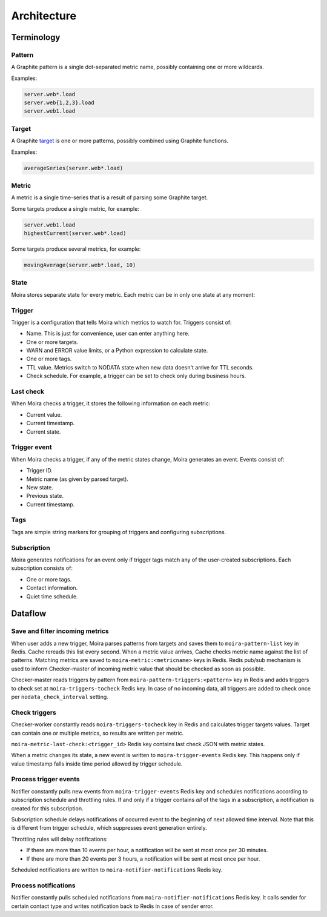 Architecture
============

.. _target: http://graphite.readthedocs.org/en/1.0/url-api.html#target

.. raw:: html

    <style> .moira-state { padding: 5px; padding-left: 13px; padding-right: 13px; border-radius: 1pc; display: inline-block; color: white} </style>



Terminology
-----------

Pattern
^^^^^^^

A Graphite pattern is a single dot-separated metric name, possibly containing one or more wildcards.

Examples:

.. code-block:: text

   server.web*.load
   server.web{1,2,3}.load
   server.web1.load


Target
^^^^^^

A Graphite target_ is one or more patterns, possibly combined using Graphite functions.

Examples:

.. code-block:: text

   averageSeries(server.web*.load)


Metric
^^^^^^

A metric is a single time-series that is a result of parsing some Graphite target.

Some targets produce a single metric, for example:

.. code-block:: text

   server.web1.load
   highestCurrent(server.web*.load)

Some targets produce several metrics, for example:

.. code-block:: text

   movingAverage(server.web*.load, 10)


State
^^^^^

Moira stores separate state for every metric. Each metric can be in only one state at any moment:

.. raw:: html

   <span style="background-color: #00bfa5" class="moira-state">OK</span>

   <span style="background-color: #ffc107" class="moira-state">WARN</span>

   <span style="background-color: #ff5722" class="moira-state">ERROR</span>

   <span style="background-color: #9e9e9e" class="moira-state">NODATA</span>


Trigger
^^^^^^^

Trigger is a configuration that tells Moira which metrics to watch for. Triggers consist of:

- Name. This is just for convenience, user can enter anything here.
- One or more targets.
- WARN and ERROR value limits, or a Python expression to calculate state.
- One or more tags.
- TTL value. Metrics switch to NODATA state when new data doesn't arrive for TTL seconds.
- Check schedule. For example, a trigger can be set to check only during business hours.


Last check
^^^^^^^^^^

When Moira checks a trigger, it stores the following information on each metric:

- Current value.
- Current timestamp.
- Current state.


Trigger event
^^^^^^^^^^^^^

When Moira checks a trigger, if any of the metric states change, Moira generates an event. Events consist of:

- Trigger ID.
- Metric name (as given by parsed target).
- New state.
- Previous state.
- Current timestamp.


Tags
^^^^

Tags are simple string markers for grouping of triggers and configuring subscriptions.


Subscription
^^^^^^^^^^^^

Moira generates notifications for an event only if trigger tags match any of the user-created subscriptions.
Each subscription consists of:

- One or more tags.
- Contact information.
- Quiet time schedule.



Dataflow
--------

Save and filter incoming metrics
^^^^^^^^^^^^^^^^^^^^^^^^^^^^^^^^

.. image:: ../_static/dfd-cache.svg
   :alt: cache
   :width: 50%

When user adds a new trigger, Moira parses patterns from targets and saves them to ``moira-pattern-list`` key in Redis. Cache rereads this list every second.
When a metric value arrives, Cache checks metric name against the list of patterns. Matching metrics are saved to ``moira-metric:<metricname>`` keys in Redis.
Redis pub/sub mechanism is used to inform Checker-master of incoming metric value that should be checked as soon as possible.

Checker-master reads triggers by pattern from ``moira-pattern-triggers:<pattern>`` key in Redis and adds triggers to check set at ``moira-triggers-tocheck`` Redis key.
In case of no incoming data, all triggers are added to check once per ``nodata_check_interval`` setting.


Check triggers
^^^^^^^^^^^^^^

.. image:: ../_static/dfd-checker.svg
   :alt: checker
   :width: 50%

Checker-worker constantly reads ``moira-triggers-tocheck`` key in Redis and calculates trigger targets values. Target can contain one or multiple metrics, so results are written per metric.

``moira-metric-last-check:<trigger_id>`` Redis key contains last check JSON with metric states.

When a metric changes its state, a new event is written to ``moira-trigger-events`` Redis key. This happens only if value timestamp falls inside time period allowed by trigger schedule.


Process trigger events
^^^^^^^^^^^^^^^^^^^^^^

.. image:: ../_static/dfd-notifier-events.svg
   :alt: checker
   :width: 30%

Notifier constantly pulls new events from ``moira-trigger-events`` Redis key and schedules notifications according to subscription schedule and throttling rules.
If and only if a trigger contains *all* of the tags in a subscription, a notification is created for this subscription.

Subscription schedule delays notifications of occurred event to the beginning of next allowed time interval.
Note that this is different from trigger schedule, which suppresses event generation entirely.

Throttling rules will delay notifications:

- If there are more than 10 events per hour, a notification will be sent at most once per 30 minutes.
- If there are more than 20 events per 3 hours, a notification will be sent at most once per hour.

Scheduled notifications are written to ``moira-notifier-notifications`` Redis key.


Process notifications
^^^^^^^^^^^^^^^^^^^^^^

.. image:: ../_static/dfd-notifier-notifications.svg
   :alt: checker
   :width: 50%

Notifier constantly pulls scheduled notifications from ``moira-notifier-notifications`` Redis key.
It calls sender for certain contact type and writes notification back to Redis in case of sender error.
